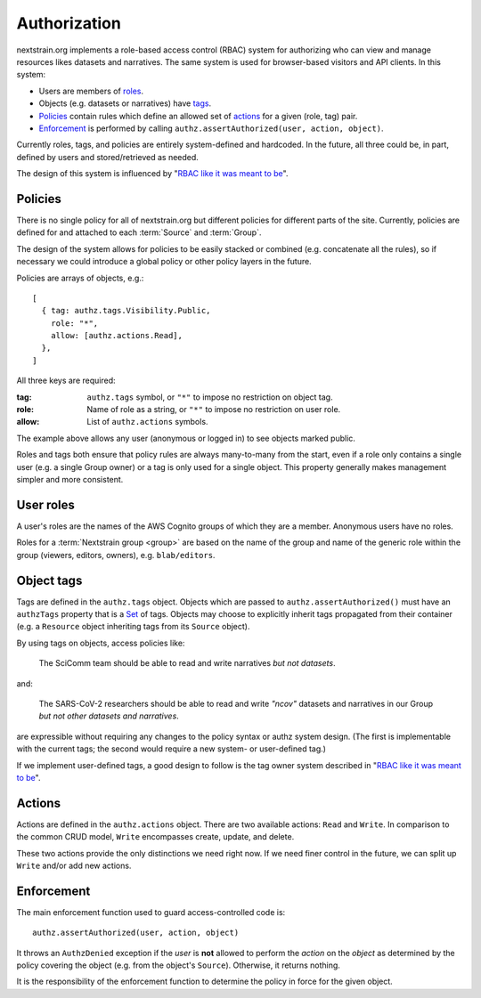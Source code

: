=============
Authorization
=============

nextstrain.org implements a role-based access control (RBAC) system for
authorizing who can view and manage resources likes datasets and narratives.
The same system is used for browser-based visitors and API clients.  In this
system:

- Users are members of roles_.
- Objects (e.g. datasets or narratives) have tags_.
- Policies_ contain rules which define an allowed set of actions_ for a given
  (role, tag) pair.
- Enforcement_ is performed by calling ``authz.assertAuthorized(user, action, object)``.

Currently roles, tags, and policies are entirely system-defined and hardcoded.
In the future, all three could be, in part, defined by users and
stored/retrieved as needed.

The design of this system is influenced by "`RBAC like it was meant to be`_".

.. _policies:

Policies
========

There is no single policy for all of nextstrain.org but different policies for
different parts of the site.  Currently, policies are defined for and attached
to each :term:`Source` and :term:`Group`.

The design of the system allows for policies to be easily stacked or combined
(e.g. concatenate all the rules), so if necessary we could introduce a global
policy or other policy layers in the future.

Policies are arrays of objects, e.g.::

    [
      { tag: authz.tags.Visibility.Public,
        role: "*",
        allow: [authz.actions.Read],
      },
    ]

All three keys are required:

:tag: ``authz.tags`` symbol, or ``"*"`` to impose no restriction on object tag.
:role: Name of role as a string, or ``"*"`` to impose no restriction on user role.
:allow: List of ``authz.actions`` symbols.

The example above allows any user (anonymous or logged in) to see objects
marked public.

Roles and tags both ensure that policy rules are always many-to-many from the
start, even if a role only contains a single user (e.g. a single Group owner)
or a tag is only used for a single object.  This property generally makes
management simpler and more consistent.


.. _roles:

User roles
==========

A user's roles are the names of the AWS Cognito groups of which they are a
member.  Anonymous users have no roles.

Roles for a :term:`Nextstrain group <group>` are based on the name of the group
and name of the generic role within the group (viewers, editors, owners), e.g.
``blab/editors``.


.. _tags:

Object tags
===========

Tags are defined in the ``authz.tags`` object.  Objects which are passed to
``authz.assertAuthorized()`` must have an ``authzTags`` property that is a Set_
of tags.  Objects may choose to explicitly inherit tags propagated from their
container (e.g. a ``Resource`` object inheriting tags from its ``Source``
object).

.. _Set: https://developer.mozilla.org/en-US/docs/Web/JavaScript/Reference/Global_Objects/Set

By using tags on objects, access policies like:

    The SciComm team should be able to read and write narratives *but not
    datasets*.

and:

    The SARS-CoV-2 researchers should be able to read and write *"ncov"*
    datasets and narratives in our Group *but not other datasets and
    narratives*.

are expressible without requiring any changes to the policy syntax or authz
system design.  (The first is implementable with the current tags; the second
would require a new system- or user-defined tag.)

If we implement user-defined tags, a good design to follow is the tag owner
system described in "`RBAC like it was meant to be
<https://tailscale.com/blog/rbac-like-it-was-meant-to-be/>`_".


.. _actions:

Actions
=======

Actions are defined in the ``authz.actions`` object.  There are two available
actions: ``Read`` and ``Write``.   In comparison to the common CRUD model,
``Write`` encompasses create, update, and delete.

These two actions provide the only distinctions we need right now.  If we need
finer control in the future, we can split up ``Write`` and/or add new actions.


.. _enforcement:

Enforcement
===========

The main enforcement function used to guard access-controlled code is::

    authz.assertAuthorized(user, action, object)
    
It throws an ``AuthzDenied`` exception if the *user* is **not** allowed to
perform the *action* on the *object* as determined by the policy covering the
object (e.g. from the object's ``Source``).  Otherwise, it returns nothing.

It is the responsibility of the enforcement function to determine the policy in
force for the given object.
